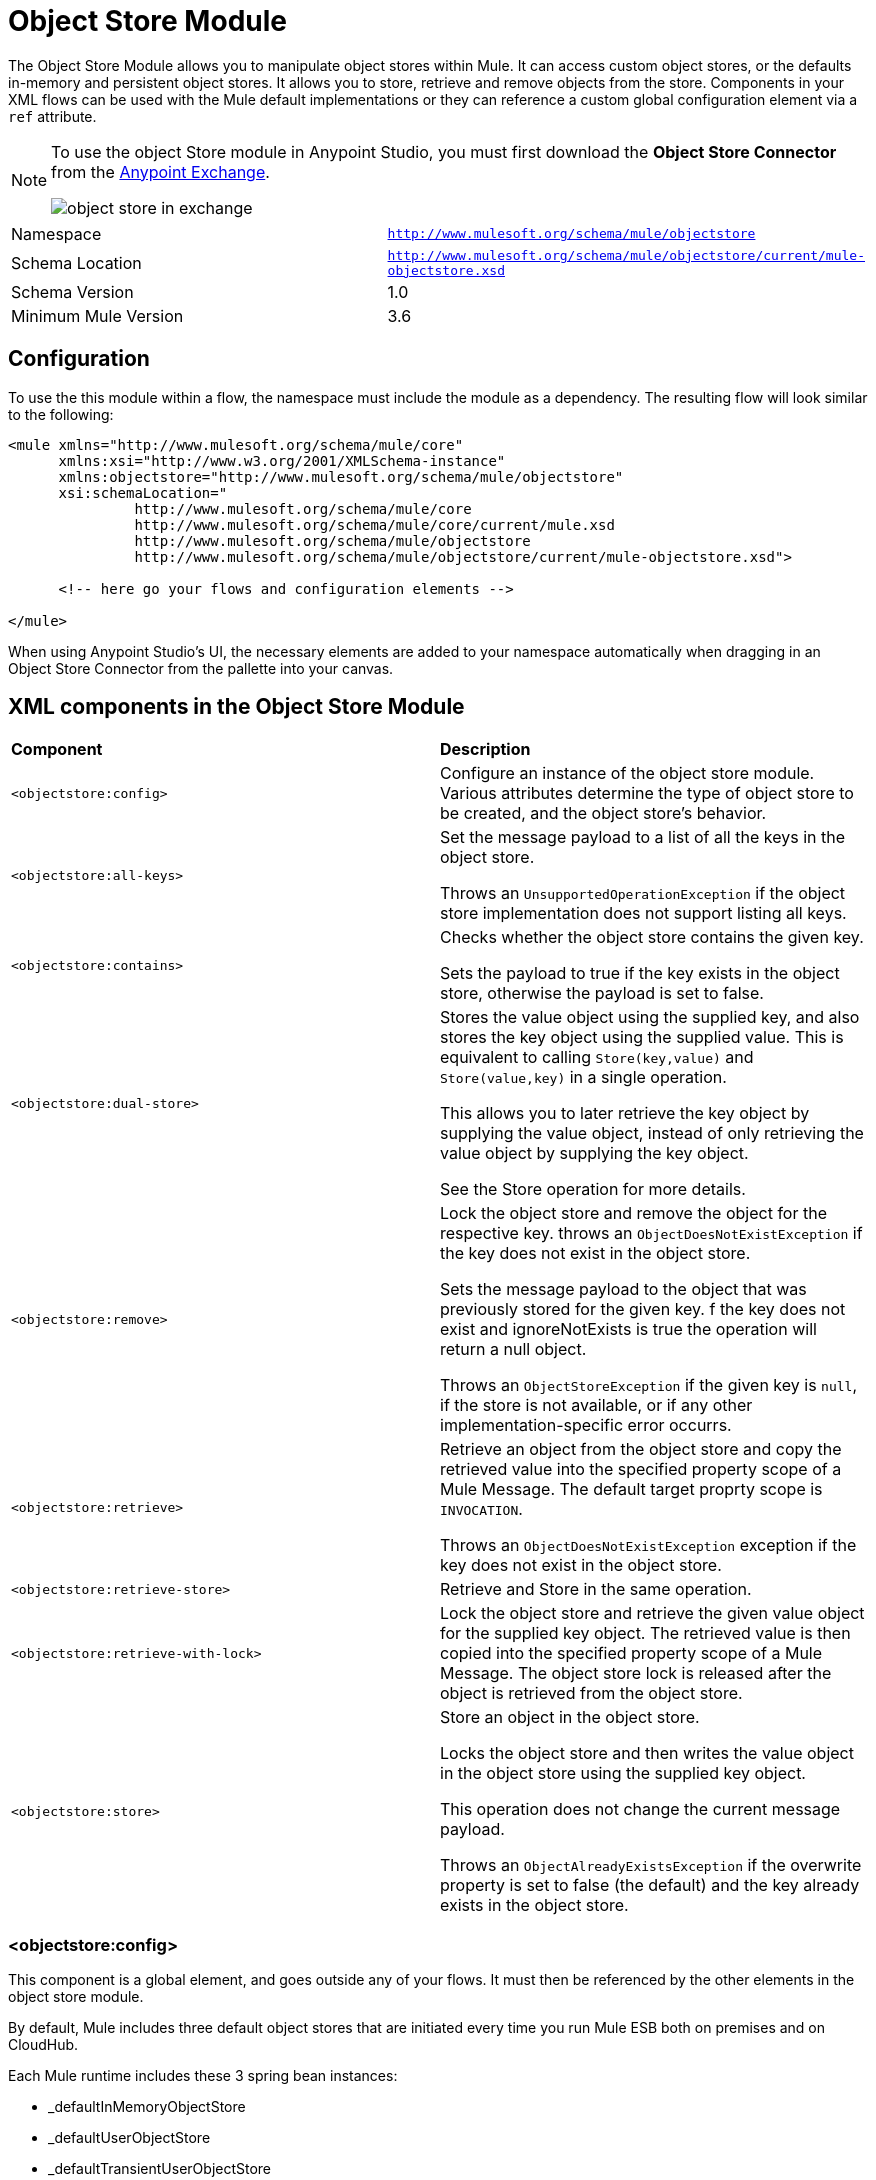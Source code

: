 = Object Store Module
:keywords: anypoint studio, object store, persist data


The Object Store Module allows you to manipulate object stores within Mule. It can access custom object stores, or the defaults in-memory and persistent object stores. It allows you to store, retrieve and remove objects from the store.
Components in your XML flows can be used with the Mule default implementations or they can reference a custom global configuration element via a `ref` attribute.

[NOTE]
====
To use the object Store module in Anypoint Studio, you must first download the *Object Store Connector* from the link:/mule-fundamentals/v/3.7/anypoint-exchange[Anypoint Exchange].

image:object-store-in-exchange.png[object store in exchange]
====

[width="100%",cols="50%,50%,options="header"]
|===
Namespace |	`http://www.mulesoft.org/schema/mule/objectstore`
|
Schema Location |	`http://www.mulesoft.org/schema/mule/objectstore/current/mule-objectstore.xsd` |
Schema Version	| 1.0
| Minimum Mule Version |	3.6
|===

== Configuration

To use the this module within a flow, the namespace must include the module as a dependency. The resulting flow will look similar to the following:

[source, xml, linenums]
----
<mule xmlns="http://www.mulesoft.org/schema/mule/core"
      xmlns:xsi="http://www.w3.org/2001/XMLSchema-instance"
      xmlns:objectstore="http://www.mulesoft.org/schema/mule/objectstore"
      xsi:schemaLocation="
               http://www.mulesoft.org/schema/mule/core
               http://www.mulesoft.org/schema/mule/core/current/mule.xsd
               http://www.mulesoft.org/schema/mule/objectstore
               http://www.mulesoft.org/schema/mule/objectstore/current/mule-objectstore.xsd">

      <!-- here go your flows and configuration elements -->

</mule>
----

When using Anypoint Studio's UI, the necessary elements are added to your namespace automatically when dragging in an Object Store Connector from the pallette into your canvas.

== XML components in the Object Store Module

[width="100%",cols="50%,50%,options="header"]
|===
| *Component*                            | *Description*
|`<objectstore:config>` |
Configure an instance of the object store module. Various attributes determine the type of object store to be created, and the object store's behavior. 

| `<objectstore:all-keys>` |
Set the message payload to a list of all the keys in the object store. 

Throws an `UnsupportedOperationException` if the object store implementation does not support listing all keys. 
| `<objectstore:contains>` |
Checks whether the object store contains the given key. 

Sets the payload to true if the key exists in the object store, otherwise the payload is set to false. 
| `<objectstore:dual-store>` |
Stores the value object using the supplied key, and also stores the key object using the supplied value. This is equivalent to calling `Store(key,value)` and `Store(value,key)` in a single operation.  

This allows you to later retrieve the key object by supplying the value object, instead of only retrieving the value object by supplying the key object.  

See the Store operation for more details. 
| `<objectstore:remove>` |
Lock the object store and remove the object for the respective key. throws an `ObjectDoesNotExistException` if the key does not exist in the object store.  

Sets the message payload to the object that was previously stored for the given key. f the key does not exist and ignoreNotExists is true the operation will return a null object.

Throws an `ObjectStoreException` if the given key is `null`,  if the store is not available, or if any other implementation-specific error occurrs. 
| `<objectstore:retrieve>` |
Retrieve an object from the object store and copy the retrieved value into the specified property scope of a Mule Message. The default target proprty scope is `INVOCATION`. 

Throws an `ObjectDoesNotExistException` exception if the key does not exist in the object store. 
| `<objectstore:retrieve-store>` |
Retrieve and Store in the same operation.
| `<objectstore:retrieve-with-lock>` |
Lock the object store and retrieve the given value object for the supplied key object. The retrieved value is then copied into the specified property scope of a Mule Message. The object store lock is released after the object is retrieved from the object store. 
| `<objectstore:store>` |
Store an object in the object store. 

Locks the object store and then writes the value object in the object store using the supplied key object. 

This operation does not change the current message payload. 

Throws an `ObjectAlreadyExistsException` if the overwrite property is set to false (the default) and the key already exists in the object store. 
|===

=== <objectstore:config>

This component is a global element, and goes outside any of your flows. It must then be referenced by the other elements in the object store module.

By default, Mule includes three default object stores that are initiated every time you run Mule ESB both on premises and on CloudHub.

Each Mule runtime includes these 3 spring bean instances:

* _defaultInMemoryObjectStore
* _defaultUserObjectStore
* _defaultTransientUserObjectStore

You can also code your own object store Java class, then include an instance in your application as a Spring bean. You can then reference you custom object store when you define a new Object Store module element. 

[width="100%",cols="20%,20%,20%,20%,20%,20%,options="header"]
|===
Name |	Default Value |	Description |	Java Type |	MIME Type | Encoding |
name | | The identifier of the object store configuration. Other components must refernce this configuration via this name| String |	*/* |	UTF-8|
doc:name | | The string displayed in Studio. | String |	*/* |	UTF-8|
partition | | Name of the partition in the default in-memory or persistent object store. This attribute is ignored if the object store is specified in an objectstore-ref attribute.| String |	*/* |	UTF-8|
objectStore-ref |	|	Optional. Reference to an object store bean. If not specified, one of the defaults will be used depending on the context (stand-alone Mule runtime, Mule runtime cluster, or CloudHub cluster). You can also specify one of the default object stores by name `_defaultInMemoryObjectStore`, `_defaultUserObjectStore`, or `_defaultTransientUserObjectStore`.|String|||
entryTtl | | Time To Live for stored values in milliseconds. If using this parameter, maxEntries and expirationInterval are mandatory.| Int |	*/* |	UTF-8|
expirationInterval | | Specifies the expiration check interval in milliseconds.| Int |	*/* ||
maxEntries| | Specifies the max number of entries | Int| 	*/* ||
persistent| `false` | Dpecified whenever the required store needs to be persistent or not (this argument is ignored if the 
 object store is passed by ref using the objectStore-ref attribute, or if no partition name is defined).
 If persistent is `false`, then data may be lost when a Mule runtime restarts.| boolean| 	*/* |
|===

Here is an example objectstore configuration that specifies a partition named `customers` within the defaultUserObjectStore, and specifying that the object store should be persistent. 

[source, xml, linenums]
----
<objectstore:config name="ObjectStore__Configuration" partition="customer"  persistent="true"/>
----
If you do not specify a value for the objectstore-ref, the _defaultUserObjectStore is used, which is equivalent to this configuration:

[source, xml, linenums]
----
<objectstore:config name="ObjectStore__Configuration" objectstore-ref="_defaultUserObjectStore"  persistent="true"/>
----

If you don't want to use one of the default object stores, you can define your own Java bean and reference it instead in the objectstore-ref attribute. 

=== <objectstore:all-keys>

Returns a list of all the keys in the object store.

[NOTE]
Not all stores support this method. If the method is not supported, a `java.lang.UnsupportedOperationException` is thrown.

==== XML Sample

[source, xml, linenums]
----
<objectstore:retrieve-all-keys config-ref="config-name"/>
----

==== Attributes

[width="100%",cols="50%,50%,options="header"]
|===
*Name*	| *Description*	|
config-ref |		Optional. Specify which objectstore configuration to use. Otherwise the default objectstore configuration is used. 
|===

==== Returned Message Payload

[width="100%",cols="50%,50%,options="header"]
|===
*Return Type*	| *Description* |
List<String> |		a java.util.List with all the keys in the store.
|===

==== Throws
[width="100%",cols="50%,50%,options="header"]
|===
*Exception Type*	| *Description* |
org.mule.api.store.ObjectStoreException | If an exception occurred while collecting the list of all keys.|
java.lang.UnsupportedOperationException | *IMPORTANT:* Not all stores support this method. This exception type is thrown if the allKeys() method is  not supported by the current object store implementation type. 
|===
=== <objectstore:contains>

Checks whether the object store contains the given key.

==== XML Sample

[source, xml, linenums]
----
<objectstore:contains key="mykey" config-ref="config-name"/>
----

==== Attributes

[width="100%",cols="20%,20%,20%,20%,20%,20%,options="header"]
|===
*Name* |	*Default Value* |	*Description* |	*Java Type* |	*MIME Type* | *Encoding* |
config-ref |	|	Optional. Specify which configuration to use.||||
key | | The identifier key object to validate in the object store.| String |	*/* |	UTF-8
|===

==== Returned Message Payload

[width="100%",cols="50%,50%,options="header"]
|===
*Return Type*	| *Description* |
boolean |	`true` if the object store contains the key,  `false` if it doesn't. 
|===

==== Throws
[width="100%",cols="50%,50%,options="header"]
|===
*Exception Type*	| *Description* |
org.mule.api.store.ObjectStoreException | If the provided key is `null`.|
|===




=== <objectstore:dual-store>

Stores a value using a key, and also stores a key using a value. This is equivalent to calling store(key,value) and then store(value,key). 

This allows you to later search for this key/value pair using either the key or the value object. 

If an exception is thrown, it rolls back both operations. 

There is also an option to indicate if the key would be overwritten or not.

==== XML Sample

[source, xml, linenums]
----
<objectstore:dual-store key="mykey" value-ref="#[payload]" config-ref="config-name"/>
----
==== Attributes

[width="100%",cols="20%,20%,20%,20%,20%,20%,options="header"]
|===
*Name* |	*Default Value* |	*Description* |	*Java Type* |	*MIME Type* | *Encoding* |
config-ref |	|	Optional. Specify which configuration to use.||||
key | | The identifier of the object store in the first store operation, but also the value to store in the second store operation. 
You can use a MEL expression to set this object, such as #['new value'].  If you want this to be the payload, then use value-ref="#[message.payload]".
| String |	*/* |	UTF-8|
value-ref | | The object to store in the first store operation, but also the key to use for the second store operation. You can use a MEL expression to set this object, such as #['new value'].  If you want this to be the payload, then use value-ref="#[message.payload]".| Serializable |	*/* ||
overwrite| `false` | True if you want to overwrite the existing object. This choice applies to both store operations. If either the key and/or value object's already exist as keys in the object store, then that key is overwritten with the new value. | boolean| 	*/* |
|===

==== Throws
[width="100%",cols="50%,50%,options="header"]
|===
*Exception Type*	| *Description* |
org.mule.api.store.ObjectStoreException | If the given key cannot be stored or is `null`.|
org.mule.api.store.ObjectStoreNotAvaliableException | If the store is not available or any other implementation-specific error occured.|
org.mule.api.store.ObjectAlreadyExistsException | If an attempt is made to store an object for a key that already has an object associated. Only thrown if overwrite is false.|
|===

=== <objectstore:remove>

Remove the object for the respective key. This operation can fail silently based on the value passed in ignoreNotExists.

==== XML Sample

[source, xml, linenums]
----
<objectstore:remove key="mykey" config-ref="config-name"/>
----

==== Attributes

[width="100%",cols="20%,20%,20%,20%,20%,20%,options="header"]
|===
*Name* |	*Default Value* |	*Description* |	*Java Type* |	*MIME Type* | *Encoding* |
config-ref |	|	Optional. Specify which objectstore configuration to use.||||
key | | The identifier of the object to remove.| String |	*/* |	UTF-8|
ignoreNotExists |`false` | Indicates if the operation will ignore NotExistsException from ObjectStore. | boolean| 	*/* |
|===

==== Returned Message Payload

[width="100%",cols="50%,50%,options="header"]
|===
*Return Type*	| *Description* |
Object |	The object that was previously stored for the given key. If the key does not exist and `ignoreNotExists` is true, the operation will return a null object.
|===

==== Throws
[width="100%",cols="50%,50%,options="header"]
|===
*Exception Type*	| *Description* |
org.mule.api.store.ObjectStoreException | If the given key is `null` or if the store is not available or any other implementation-specific error occurred.|
org.mule.api.store.ObjectDoesNotExistException | if no value for the given key was previously stored.|
|===

=== <objectstore:retrieve>

Retrieve an object from the object store and make it available in the specified property scope of a Mule Message.

==== XML Sample

[source, xml, linenums]
----
<objectstore:retrieve key="mykey" defaultValue-ref="#[string:myValue]" config-ref="config-name"/>
----

==== Attributes

[width="100%",cols="20%,20%,20%,20%,20%,20%,options="header"]
|===
*Name* |	*Default Value* |	*Description* |	*Java Type* |	*MIME Type* | *Encoding* |
config-ref |	|	Optional. Specify which configuration to use.||||
key | | The identifier of the object to retrieve.| String |	*/* |	UTF-8|

defaultValue | | 	Optional. The default value if the key does not exist.| Object| */*||
targetProperty| |Optional. The Mule Message property where the retrieved value will be stored 	|String| 	*/*| 	UTF-8|
targetScope| 	INVOCATION| 	The Mule Message property scope, only used when targetProperty is specified |	MulePropertyScope| 	*/*| |
muleMessage |		|Injected Mule Message|MuleMessage| */*|

|===

==== Returns

[width="100%",cols="50%,50%,options="header"]
|===
Return Type	| Description |
Object | The object associated with the given key. If no object for the given key was found this method throws an org.mule.api.store.ObjectDoesNotExistException.
|===

==== Throws
[width="100%",cols="50%,50%,options="header"]
|===
*Exception Type*	| *Description* |
org.mule.api.store.ObjectStoreException | If the given key is `null`.|
org.mule.api.store.ObjectStoreNotAvaliableException | If  the store is not available or any other implementation-specific error occured.|
org.mule.api.store.ObjectDoesNotExistException | If no value for the given key was previously stored.|
|===


=== <objectstore:retrieve-store>

Retrieve and Store in one single operation.

==== XML Sample

[source, xml, linenums]
----
<objectstore:retrieve-store key="mykey" defaultValue-ref="#[string:myValue]" storeValue-ref="#[string:myValue]" config-ref="config-name"/>
----

==== Attributes

[width="100%",cols="20%,20%,20%,20%,20%,20%,options="header"]
|===
*Name* |	*Default Value* |	*Description* |	*Java Type* |	*MIME Type* | *Encoding* |
config-ref |	|	Optional. Specify which configuration to use.||||
key | | The identifier of the object to retrieve.| String |	*/* |	UTF-8|
defaultValue | | 	Optional. The default value if the key does not exist.| Object| */*||
storeValue | |	The object to store. If you want this to be the payload then use value-ref="#[payload]". |	Serializable | 	*/* | |
targetProperty| |Optional. The Mule Message property where the retrieved value will be stored 	|String| 	*/*| 	UTF-8|
targetScope| 	INVOCATION| 	The Mule Message property scope, only used when targetProperty is specified |	MulePropertyScope| 	*/*| |
muleMessage |		|Injected Mule Message|MuleMessage| */*|

|===

==== Returned Message Payload

[width="100%",cols="50%,50%,options="header"]
|===
*Return Type*	| *Description* |
Object |  	The object associated with the given key. If no object for the given key was found this method returns the defaultValue
|===

==== Throws
[width="100%",cols="50%,50%,options="header"]
|===
*Exception Type*	| *Description* |
org.mule.api.store.ObjectStoreException | If the given key is `null`.|
org.mule.api.store.ObjectStoreNotAvaliableException | If  the store is not available or any other implementation-specific error occured.|
org.mule.api.store.ObjectDoesNotExistException | If no value for the given key was previously stored.|
|===

=== <objectstore:retrieve-with-lock>

Retrieve the given object with lock from the object store and make it available in the specified property scope of a Mule Message.

==== XML Sample

[source, xml, linenums]
----
<objectstore:retrieve-with-lock key="mykey" defaultValue-ref="#[string:myValue]" config-ref="config-name"/>
----

==== Attributes

[width="100%",cols="20%,20%,20%,20%,20%,20%,options="header"]
|===
*Name* |	*Default Value* |	*Description* |	*Java Type* |	*MIME Type* | *Encoding* |
config-ref |	|	Optional. Specify which configuration to use.||||
key | | The identifier of the object to retrieve.| String |	*/* |	UTF-8|
defaultValue | | 	Optional. The default value if the key does not exist.| Object| */*||
targetProperty| |Optional. The Mule Message property where the retrieved value will be stored 	|String| 	*/*| 	UTF-8|
targetScope| 	INVOCATION| 	The Mule Message property scope, only used when targetProperty is specified |	MulePropertyScope| 	*/*| |
muleMessage |		|Injected Mule Message|MuleMessage| */*|

|===

==== Returns

[width="100%",cols="50%,50%,options="header"]
|===
Return Type	| Description |
Object |  The object associated with the given key. If no object for the given key was found this method throws an org.mule.api.store.ObjectDoesNotExistException.
|===

==== Throws
[width="100%",cols="50%,50%,options="header"]
|===
*Exception Type*	| *Description* |
org.mule.api.store.ObjectStoreException | If the given key is `null`.|
org.mule.api.store.ObjectStoreNotAvaliableException | If  the store is not available or any other implementation-specific error occured.|
org.mule.api.store.ObjectDoesNotExistException | If no value for the given key was previously stored.|
|===


     
     
=== <objectstore:store>

Stores an object in the object store. This allows an option to indicate if key would be overwritten or not.

==== XML Sample

[source, xml, linenums]
----
<objectstore:store key="mykey" value-ref="#[payload]" config-ref="config-name"/>
----

==== Attributes

[width="100%",cols="20%,20%,20%,20%,20%,20%,options="header"]
|===
*Name* |	*Default Value* |	*Description* |	*Java Type* |	*MIME Type* | *Encoding* |
config-ref |	|	Optional. Specify which configuration to use.||||
key | | The identifier of the object to store.| String |	*/* |	UTF-8|
value | | 	The object to store. If you want this to be the payload then use value-ref="#[payload]".| Serializable| */*||
overwrite| False |True if you want to overwrite the existing object.	|Boolean| 	*/*| |
|===

==== Throws
[width="100%",cols="50%,50%,options="header"]
|===
*Exception Type*	| *Description* |
org.mule.api.store.ObjectStoreException | If the given key cannot be stored, or is `null`.|
org.mule.api.store.ObjectStoreNotAvaliableException | If  the store is not available or any other implementation-specific error occured.|
org.mule.api.store.ObjectAlreadyExistsException | If the key already exists in the object store, and that key already has an associated value object. Only thrown if overwrite is false.|
|===


    

== See Also

* link:/mule-user-guide/v/3.7/mule-object-stores[Mule Object Stores]
* link:/runtime-manager/managing-application-data-with-object-stores[Managing Application Data Storage with Object Stores]
